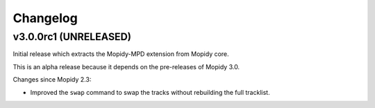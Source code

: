 *********
Changelog
*********


v3.0.0rc1 (UNRELEASED)
======================

Initial release which extracts the Mopidy-MPD extension from Mopidy core.

This is an alpha release because it depends on the pre-releases of Mopidy 3.0.

Changes since Mopidy 2.3:

- Improved the ``swap`` command to swap the tracks without rebuilding
  the full tracklist.
